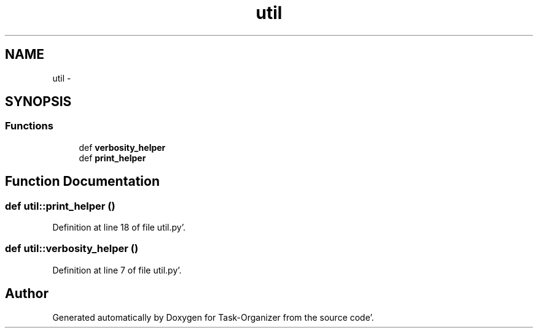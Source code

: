 .TH "util" 3 "Sat Sep 24 2011" "Task-Organizer" \" -*- nroff -*-
.ad l
.nh
.SH NAME
util \- 
.SH SYNOPSIS
.br
.PP
.SS "Functions"

.in +1c
.ti -1c
.RI "def \fBverbosity_helper\fP"
.br
.ti -1c
.RI "def \fBprint_helper\fP"
.br
.in -1c
.SH "Function Documentation"
.PP 
.SS "def util::print_helper ()"
.PP
Definition at line 18 of file util\&.py'\&.
.SS "def util::verbosity_helper ()"
.PP
Definition at line 7 of file util\&.py'\&.
.SH "Author"
.PP 
Generated automatically by Doxygen for Task-Organizer from the source code'\&.
